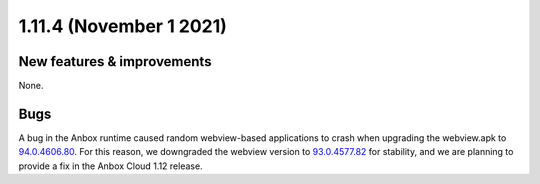 .. _release-notes-1.11.4:

========================
1.11.4 (November 1 2021)
========================

.. _new-features-improvements-1:

New features & improvements
---------------------------

None.

Bugs
----

A bug in the Anbox runtime caused random webview-based applications to
crash when upgrading the webview.apk to
`94.0.4606.80 <https://chromereleases.googleblog.com/2021/10/chrome-for-android-update.html>`_.
For this reason, we downgraded the webview version to
`93.0.4577.82 <https://chromereleases.googleblog.com/2021/09/chrome-for-android-update.html>`_
for stability, and we are planning to provide a fix in the Anbox Cloud
1.12 release.
